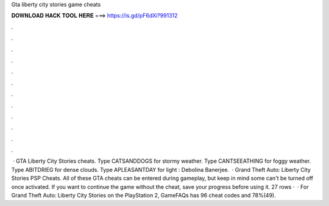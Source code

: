 Gta liberty city stories game cheats

𝐃𝐎𝐖𝐍𝐋𝐎𝐀𝐃 𝐇𝐀𝐂𝐊 𝐓𝐎𝐎𝐋 𝐇𝐄𝐑𝐄 ===> https://is.gd/pF6dXi?991312

.

.

.

.

.

.

.

.

.

.

.

.

 · GTA Liberty City Stories cheats. Type CATSANDDOGS for stormy weather. Type CANTSEEATHING for foggy weather. Type ABITDRIEG for dense clouds. Type APLEASANTDAY for light : Debolina Banerjee.  · Grand Theft Auto: Liberty City Stories PSP Cheats. All of these GTA cheats can be entered during gameplay, but keep in mind some can't be turned off once activated. If you want to continue the game without the cheat, save your progress before using it. 27 rows ·  · For Grand Theft Auto: Liberty City Stories on the PlayStation 2, GameFAQs has 96 cheat codes and 78%(49).